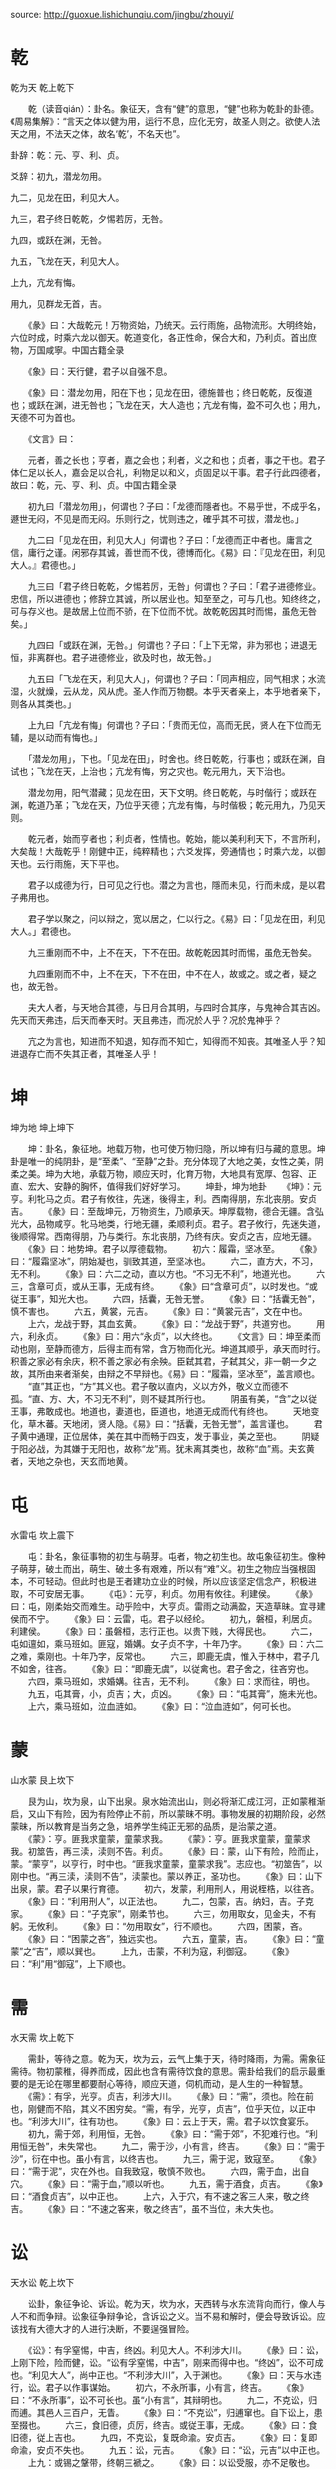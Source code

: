 source: http://guoxue.lishichunqiu.com/jingbu/zhouyi/

* 乾
乾为天 乾上乾下

　　乾（读音qián）：卦名。象征天，含有“健”的意思，“健”也称为乾卦的卦德。《周易集解》：“言天之体以健为用，运行不息，应化无穷，故圣人则之。欲使人法天之用，不法天之体，故名‘乾’，不名天也”。

卦辞：乾：元、亨、利、贞。

爻辞：初九，潜龙勿用。

九二，见龙在田，利见大人。

九三，君子终日乾乾，夕惕若厉，无咎。

九四，或跃在渊，无咎。

九五，飞龙在天，利见大人。

上九，亢龙有悔。

用九，见群龙无首，吉。

　　《彖》曰：大哉乾元！万物资始，乃统天。云行雨施，品物流形。大明终始，六位时成，时乘六龙以御天。乾道变化，各正性命，保合大和，乃利贞。首出庶物，万国咸寧。中国古籍全录

　　《象》曰：天行健，君子以自强不息。

　　《象》曰：潜龙勿用，阳在下也；见龙在田，德施普也；终日乾乾，反復道也；或跃在渊，进无咎也；飞龙在天，大人造也；亢龙有悔，盈不可久也；用九，天德不可为首也。

　　《文言》曰：

　　元者，善之长也；亨者，嘉之会也；利者，义之和也；贞者，事之干也。君子体仁足以长人，嘉会足以合礼，利物足以和义，贞固足以干事。君子行此四德者，故曰：乾，元、亨、利、贞。中国古籍全录

　　初九曰「潜龙勿用」，何谓也？子曰：「龙德而隱者也。不易乎世，不成乎名，遯世无闷，不见是而无闷。乐则行之，忧则违之，確乎其不可拔，潜龙也。」

　　九二曰「见龙在田，利见大人」何谓也？子曰：「龙德而正中者也。庸言之信，庸行之谨。闲邪存其诚，善世而不伐，德博而化。《易》曰：『见龙在田，利见大人。』君德也。」

　　九三曰「君子终日乾乾，夕惕若厉，无咎」何谓也？子曰：「君子进德修业。忠信，所以进德也；修辞立其诚，所以居业也。知至至之，可与几也。知终终之，可与存义也。是故居上位而不骄，在下位而不忧。故乾乾因其时而惕，虽危无咎矣。」

　　九四曰「或跃在渊，无咎。」何谓也？子曰：「上下无常，非为邪也；进退无恒，非离群也。君子进德修业，欲及时也，故无咎。」

　　九五曰「飞龙在天，利见大人」，何谓也？子曰：「同声相应，同气相求；水流湿，火就燥，云从龙，风从虎。圣人作而万物覩。本乎天者亲上，本乎地者亲下，则各从其类也。」

　　上九曰「亢龙有悔」何谓也？子曰：「贵而无位，高而无民，贤人在下位而无辅，是以动而有悔也。」

　　「潜龙勿用」，下也。「见龙在田」，时舍也。终日乾乾，行事也；或跃在渊，自试也；飞龙在天，上治也；亢龙有悔，穷之灾也。乾元用九，天下治也。

　　潜龙勿用，阳气潜藏；见龙在田，天下文明。终日乾乾，与时偕行；或跃在渊，乾道乃革；飞龙在天，乃位乎天德；亢龙有悔，与时偕极；乾元用九，乃见天则。

　　乾元者，始而亨者也；利贞者，性情也。乾始，能以美利利天下，不言所利，大矣哉！大哉乾乎！刚健中正，纯粹精也；六爻发挥，旁通情也；时乘六龙，以御天也。云行雨施，天下平也。

　　君子以成德为行，日可见之行也。潜之为言也，隱而未见，行而未成，是以君子弗用也。

　　君子学以聚之，问以辩之，宽以居之，仁以行之。《易》曰：「见龙在田，利见大人。」君德也。

　　九三重刚而不中，上不在天，下不在田。故乾乾因其时而惕，虽危无咎矣。

　　九四重刚而不中，上不在天，下不在田，中不在人，故或之。或之者，疑之也，故无咎。

　　夫大人者，与天地合其德，与日月合其明，与四时合其序，与鬼神合其吉凶。先天而天弗违，后天而奉天时。天且弗违，而况於人乎？况於鬼神乎？

 

　　亢之为言也，知进而不知退，知存而不知亡，知得而不知丧。其唯圣人乎？知进退存亡而不失其正者，其唯圣人乎！
* 坤
坤为地 坤上坤下

　　坤：卦名，象征地。地载万物，也可使万物归隐，所以坤有归与藏的意思。坤卦是唯一的纯阴卦，是“至柔”、“至静”之卦。充分体现了大地之美，女性之美，阴柔之美。坤为大地，承载万物，顺应天时，化育万物，大地具有宽厚、包容、正直、宏大、安静的胸怀，值得我们好好学习。
　　坤卦，坤为地卦
　　《坤》：元亨。利牝马之贞。君子有攸往，先迷，後得主，利。西南得朋，东北丧朋。安贞吉。
　　《彖》曰：至哉坤元，万物资生，乃顺承天。坤厚载物，德合无疆。含弘光大，品物咸亨。牝马地类，行地无疆，柔顺利贞。君子。君子攸行，先迷失道，後顺得常。西南得朋，乃与类行。东北丧朋，乃终有庆。安贞之吉，应地无疆。
　　《象》曰：地势坤。君子以厚德载物。
　　初六：履霜，坚冰至。
　　《象》曰：“履霜坚冰”，阴始凝也，驯致其道，至坚冰也。
　　六二，直方大，不习，无不利。
　　《象》曰：六二之动，直以方也。“不习无不利”，地道光也。
　　六三，含章可贞，或从王事，无成有终。
　　《象》曰“含章可贞”，以时发也。“或従王事”，知光大也。
　　六四，括囊，无咎无誉。
　　《象》曰：“括囊无咎”，慎不害也。
　　六五，黄裳，元吉。
　　《象》曰：“黄裳元吉”，文在中也。
　　上六，龙战于野，其血玄黄。
　　《象》曰：“龙战于野”，共道穷也。
　　用六，利永贞。
　　《象》曰：用六“永贞”，以大终也。
　　《文言》曰：坤至柔而动也刚，至静而德方，后得主而有常，含万物而化光。坤道其顺乎，承天而时行。积善之家必有余庆，积不善之家必有余殃。臣弑其君，子弑其父，非一朝一夕之故，其所由来者渐矣，由辩之不早辩也。《易》曰：“履霜，坚冰至”，盖言顺也。
　　“直”其正也，“方”其义也。君子敬以直内，义以方外，敬义立而德不孤。“直、方、大，不习无不利”，则不疑其所行也。
　　阴虽有美，“含”之以従王事，弗敢成也。地道也，妻道也，臣道也，地道无成而代有终也。
　　天地变化，草木蕃。天地闭，贤人隐。《易》曰：“括囊，无咎无誉”，盖言谨也。
　　君子黄中通理，正位居体，美在其中而畅于四支，发于事业，美之至也。
　　阴疑于阳必战，为其嫌于无阳也，故称“龙”焉。犹未离其类也，故称“血”焉。夫玄黄者，天地之杂也，天玄而地黄。
* 屯
水雷屯 坎上震下

　　屯：卦名，象征事物的初生与萌芽。屯者，物之初生也。故屯象征初生。像种子萌芽，破土而出，萌生、破土多有艰难，所以有“难”义。初生之物应当强根固本，不可轻动。但此时也是王者建功立业的时候，所以应该坚定信念产，积极进取，不可安居无事。
　　《屯》：元亨，利贞。勿用有攸往。利建侯。
　　《彖》曰：屯，刚柔始交而难生。动乎险中，大亨贞。雷雨之动满盈，天造草昧。宜寻建侯而不宁。
　　《象》曰：云雷，屯。君子以经纶。
　　初九，磐桓，利居贞。利建侯。
　　《象》曰：虽磐桓，志行正也。以贵下贱，大得民也。
　　六二，屯如邅如，乘马班如。匪寇，婚媾。女子贞不字，十年乃字。
　　《象》曰：六二之难，乘刚也。十年乃字，反常也。
　　六三，即鹿无虞，惟入于林中，君子几不如舍，往吝。
　　《象》曰：“即鹿无虞”，以従禽也。君子舍之，往吝穷也。
　　六四，乘马班如，求婚媾。往吉，无不利。
　　《象》曰：求而往，明也。
　　九五，屯其膏，小，贞吉；大，贞凶。
　　《象》曰：“屯其膏”，施未光也。
　　上六，乘马班如，泣血涟如。
　　《象》曰：“泣血涟如”，何可长也。
* 蒙
山水蒙 艮上坎下

　　艮为山，坎为泉，山下出泉。泉水始流出山，则必将渐汇成江河，正如蒙稚渐启，又山下有险，因为有险停止不前，所以蒙昧不明。事物发展的初期阶段，必然蒙昧，所以教育是当务之急，培养学生纯正无邪的品质，是治蒙之道。
　　《蒙》：亨。匪我求童蒙，童蒙求我。
　　《蒙》：亨。匪我求童蒙，童蒙求我。初筮告，再三渎，渎则不告。利贞。
　　《彖》曰：蒙，山下有险，险而止，蒙。“蒙亨”，以亨行，时中也。“匪我求童蒙，童蒙求我”。志应也。“初筮告”，以刚中也。“再三渎，渎则不告”，渎蒙也。蒙以养正，圣功也。
　　《象》曰：山下出泉，蒙。君子以果行育德。
　　初六，发蒙，利用刑人，用说桎梏，以往吝。
　　《象》曰：“利用刑人”，以正法也。
　　九二，包蒙，吉。纳妇，吉。子克家。
　　《象》曰：“子克家”，刚柔节也。
　　六三，勿用取女，见金夫，不有躬。无攸利。
　　《象》曰：“勿用取女”，行不顺也。
　　六四，困蒙，吝。
　　《象》曰：“困蒙之吝”，独远实也。
　　六五，童蒙，吉。
　　《象》曰：“童蒙”之“吉”，顺以巽也。
　　上九，击蒙，不利为寇，利御寇。
　　《象》曰：“利”用“御寇”，上下顺也。
* 需
水天需 坎上乾下

　　需卦，等待之意。乾为天，坎为云，云气上集于天，待时降雨，为需。需象征需待。物初蒙稚，得养而成，因此也含有需待饮食的意思。需卦给我们的启示最重要的是无论在哪里都要耐心等待，顺应天道，伺机而动，是人生的一种智慧。
　　《需》：有孚，光亨。贞吉，利涉大川。
　　《彖》曰：“需”，须也。险在前也，刚健而不陷，其义不困穷矣。“需，有孚，光亨，贞吉”，位乎天位，以正中也。“利涉大川”，往有功也。
　　《象》曰：云上于天，需。君子以饮食宴乐。
　　初九，需于郊，利用恒，无咎。
　　《象》曰：“需于郊”，不犯难行也。“利用恒无咎”，未失常也。
　　九二，需于沙，小有言，终吉。
　　《象》曰：“需于沙”，衍在中也。虽小有言，以终吉也。
　　九三，需于泥，致寇至。
　　《象》曰：“需于泥”，灾在外也。自我致寇，敬慎不败也。
　　六四，需于血，出自穴。
　　《象》曰：“需于血，”顺以听也。
　　九五，需于酒食，贞吉。
　　《象》曰：“酒食贞吉”，以中正也。
　　上六，入于穴，有不速之客三人来，敬之终吉。
　　《象》曰：“不速之客来，敬之终吉”，虽不当位，未大失也。
* 讼
天水讼 乾上坎下

　　讼卦，象征争论、诉讼。乾为天，坎为水，天西转与水东流背向而行，像人与人不和而争辩。讼象征争辩争论，含诉讼之义。当不易和解时，便会导致诉讼。应该找有大德大才的人进行决断，不要逞强冒险。

　　《讼》：有孚窒惕，中吉，终凶。利见大人。不利涉大川。
　　《彖》曰：讼，上刚下险，险而健，讼。“讼有孚窒惕，中吉”，刚来而得中也。“终凶”，讼不可成也。“利见大人”，尚中正也。“不利涉大川”，入于渊也。
　　《象》曰：天与水违行，讼。君子以作事谋始。
　　初六，不永所事，小有言，终吉。
　　《象》曰：“不永所事”，讼不可长也。虽“小有言”，其辩明也。
　　九二，不克讼，归而逋。其邑人三百户，无眚。
　　《象》曰：“不克讼”，归逋窜也。自下讼上，患至掇也。
　　六三，食旧德，贞厉，终吉。或従王事，无成。
　　《象》曰：食旧德，従上吉也。
　　九四，不克讼，复既命渝。安贞吉。
　　《象》曰：复即命渝，安贞不失也。
　　九五：讼，元吉。
　　《象》曰：“讼，元吉”以中正也。
　　上九：或锡之鞶带，终朝三褫之。
　　《象》曰：以讼受服，亦不足敬也。
* 师
地水师 坤上坎下

　　坤为地，坎为水，地中有水。地中众者，莫过于水。师为众，部属兵士众多的意思。持正的“仁义之师”，才可攻伐天下使百姓服从，用兵胜负在于择将选帅，持重老成的人统兵可获吉祥，这样才没有灾祸。
　　《师》：贞丈人吉，无咎。
　　《彖》曰：师，众也。贞，正也。能以众正，可以王矣。刚中而应，行险而顺，以此毒天下，而民従之，吉又何咎矣。
　　《象》曰：地中有水，师。君子以容民畜众。
　　初六，师出以律，否臧凶。
　　《象》曰：“师出以律，”失律凶也。
　　九二，在师中吉，无咎，王三锡命。
　　《象》曰：“在师中吉”，承天宠也。“王三锡命”，怀万邦也。
　　六三，师或舆尸，凶。
　　《象》曰：“师或舆尸”，大无功也。
　　六四，师左次，无咎。
　　《象》曰：“左次无咎”，未失常也。
　　六五，田有禽。利执言，无咎。长子帅师，弟子舆尸，贞凶。
　　《象》曰：“长子帅师”，以中行也。“弟子舆尸”，使不当也。
　　上六，大君有命，开国承家，小人勿用。
　　《象》曰：“大君有命”，以正功也。“小人勿用”，必乱邦也。
* 比
水地比 坎上坤下

　　比卦，亲比，亲密的辅佐。冲为地，坎为水，地上有水。水得地而蓄而流，地得水而柔而润，水与地亲密无间。比者，辅也，密也。故比象征亲密比辅。彼此能亲密比辅自然吉祥，但应比辅于守持正固而有德的长者，择善而从。
　　《比》：吉。原筮，元，永贞，无咎。不宁方来，后夫凶。
　　《彖》曰：比，吉也；比，辅也，下顺従也。“原筮，元永贞，无咎”，以刚中也。“不宁方来”，上下应也。“后夫凶”，其道穷也。
　　《象》曰：地上有水，比。先王以建万国，亲诸侯。
　　初六，有孚比之，无咎。有孚盈缶，终来有它，吉。
　　《象》曰：比之初六，有它吉也。
　　六二，比之自内，贞吉。
　　《象》曰：“比之自内”，不自失也。
　　六三，比之匪人。
　　《象》曰：比之匪人”，不亦伤乎？斋
　　六四，外比之，贞吉。
　　《象》曰：外比于贤，以従上也。
　　九五，显比，王用三驱，失前禽，邑人不诫，吉。
　　《象》曰：“显比”之吉，位正中也。舍逆取顺，失前禽也。邑人不诫，上使中也。
　　上六，比之无首，凶。
　　《象》曰：“比之无首”，无所终也。
* 小畜
风天小畜 巽上乾下

　　乾为天，巽为风，风飘行天上，微畜而未下行。畜有畜聚、畜养、畜止之义。小畜象征小有畜聚，所畜甚微之象。以小畜大，以下济上，有利于刚大者之行。但阴气从西方升起聚阳甚微，不足以成雨。
　　《小畜》：亨。密云不雨。自我西郊。
　　《彖》曰：“小畜”，柔得位而上下应之，曰小畜。健而巽，刚中而志行，乃亨。“密云不雨”，尚往也。“自我西郊”，施未行也。
　　《象》曰：风行天上，“小畜”。君子以懿文德。
　　初九，“复自道，何其咎？吉。
　　《象》曰：“复自道”，其义“吉”也。
　　九二，牵复，吉。
　　《象》曰：牵复在中，亦不自失也。
　　九三，舆说辐。夫妻反目。
　　《象》曰：“夫妻反目”，不能正室也。
　　六四，有孚，血去，惕出无咎。
　　《象》曰：“有孚惕出”，上合志也。
　　九五，有孚挛如，富以其邻。
　　《象》曰：“有孚挛如”，不独富也。
　　上九，既雨既处，尚德载。妇贞厉。月几望，君子征凶。
　　《象》曰：“既雨既处”，德积载也。“君子征凶”，有所疑也。
* 履
卦天泽履 乾上兑下

　　履卦，象征履行、实践。乾为天，兑为泽，天在上，泽在下，为土下之正理。又乾为刚健，兑为和悦，有和悦应合刚健之象。履象征慎行，循礼而行的意思。遇事循礼慎行，即使有危也无害，所以诸事顺利。
　　《履》：履虎尾，不咥人。亨。
　　《彖》曰：“履”，柔履刚也。说而应乎乾，是以“履虎尾，不咥人”。亨，刚中正，履帝位而不疚，光明也。
　　《象》曰：上天下泽，“履”。君子以辨上下，定民志。
　　初九，素履往，无咎。
　　《象》曰：“素履之往”，独行愿也。
　　九二，履道坦坦，幽人贞吉。
　　《象》曰：“幽人贞吉”，中不自乱也。
　　六三，眇能视，跛能履，履虎尾，咥人，凶。武人为于大君。
　　《象》曰：“眇能视”，不足以有明也。“跛能履”，不足以与行也。“咥人之凶”，位不当也。“武人为于大君”，志刚也。
　　九四，履虎尾，愬愬，终吉。
　　《象》曰：“愬愬终吉”。志行也。
　　九五，夬履，贞厉。
　　《象》曰：“夬履贞厉”，位正当也。
　　上九，视履考祥，其旋元吉。
　　《象》曰：元吉在上，大有庆也。
* 泰
地天泰 坤上乾下

　　泰卦，象征通泰、平安。乾为天，坤为地，天气下降，地气上升，天地阴阳交合，万物的生养之道畅通。泰为通，泰象征通泰。即安泰亨通。通泰之时，阴者哀而往，阳者盛而来，所以既吉祥又顺利。
　　《泰》：小往大来，吉，亨。
　　《彖》曰：“泰，小往大来。吉，亨。”则是天地交而万物通也，上下交而其志同也。内阳而外阴，内健而外顺，内君子而外小人，君子道长，小人道消也。
　　《象》曰：天地交，泰。后以财成天地之道，辅相天地之宜，以左右民。
　　初九，拔茅茹以其汇。征吉。
　　《象》曰：“拔茅征吉”，志在外也。
　　九二，包荒，用冯河，不遐遗。朋亡，得尚于中行。
　　《象》曰：“包荒，得尚于中行”，以光大也。
　　九三，无平不陂，无往不复。艰贞无咎。勿恤其孚，于食有福。
　　《象》曰：“无往不复”，天地际也。
　　六四，翩翩，不富以其邻，不戒以孚。
　　《象》曰：“翩翩，不富”，皆失实也。“不戒以孚”，中心愿也。
　　六五，帝乙归妹，以祉元吉。
　　《象》曰：“以祉元吉”，中以行愿也。
　　上六，城复于隍，勿用师，自邑告命。贞吝。
　　《象》曰：“城复于隍”，其命乱也。
* 否
天地否 乾上坤下

　　否卦，象征闭塞不通。坤下乾上，天气上升，地气下沉，天地阴阳二气互不交合，万物生养不得畅通，为否。否者，闭也。所以否象征否闭、闭塞。否闭之世，人道不通，天下无利。是小人得势，君子被排斥的形象。
　　《否》：否之匪人，不利君子贞，大往小来。
　　《彖》曰：“否之匪人，不利君子贞，大往小来。”则是天地不交而万物不通也，上下不交而天下无邦也；内阴而外阳，内柔而外刚，内小人而外君子，小人道长，君子道消也。
　　《象》曰：天地不交，“否”。君子以俭德辟难，不可荣以禄。
　　初六，拔茅茹以其汇。贞吉，亨。
　　《象》曰：“拔茅贞吉”，志在君也。
　　六二，包承，小人吉，大人否。亨。
　　《象》曰：“大人否亨”，不乱群也。
　　六三，包羞。
　　《象》曰：“包羞”，位不当也。
　　九四，有命，无咎，畴离祉。
　　《象》曰：“有命无咎”，志行也。
　　九五，休否，大人吉。其亡其亡，系于苞桑。
　　《象》曰：大人之吉，位正当也。
　　上九，倾否，先否后喜。
　　《象》曰：否终则倾，何可长也。
* 同人
天火同人 乾上离下

　　同人卦，象征大家同心同德之意。离为火，乾为天，火光上升，即天、火相互亲和，为同人。象征和同于人。天下为公，有和睦、和平之义。促成世界大同，必须有广阔无私、光明磊落的境界，方顺利畅通，而这也是君子的正道。
　　《同人》：同人于野，亨。利涉大川。利君子贞。
　　《彖》曰：“同人”，柔得位得中，而应乎乾，曰同人。同人曰：“同人于野，亨。利涉大川”，乾行也。文明以健，中正而应，君子正也。唯君子为能通天下之志。
　　《象》曰：天与火，同人。君子以类族辨物。
　　初九，同人于门，无咎。
　　《象》曰：“出门同人”，又谁咎也。
　　六二，同人于宗，吝。
　　《象》曰：“同人于宗”，吝道也。
　　九三，伏戎于莽，升其高陵，三岁不兴。
　　《象》曰：“伏戎于莽”，敌刚也。“三岁不兴”，安行也。
　　九四，乘其墉，弗克攻，吉主
　　《象》曰：“乘其墉”，义弗克也。其“吉”，则困而反则也。
　　九五，同人先号咷而后笑，大师克，相遇。
　　《象》曰：同人之先，以中直也。大师相遇，言相克也。
　　上九，同人于郊，无悔。
　　《象》曰：“同人于郊”，志未得也。
* 大有
火天大有 离上乾下

　　大有卦，象征大有收获。离为火，乾为天，火焰高悬天上。即太阳当空照耀，大地五谷丰登，大获所有。故大有有收获之义，象征大获所有。又卦中一阴居尊位，获五阳之应，故为“大有”。
　　《大有》：元亨。
　　《彖》曰：“大有”，柔得尊位大中，而上下应之，曰“大有”。其德刚健而文明，应乎天而时行，是以元亨。
　　《象》曰：火在天上，“大有”。君子以遏恶扬善，顺天休命。
　　初九，无交害匪咎。艰则无咎。
　　《象》曰：大有初九，无交害也。
　　九二，大车以载，有攸往，无咎。
　　《象》曰：“大车以载”，积中不败也。
　　九三，公用亨于天子，小人弗克。
　　《象》曰：公用亨于天子，小人害也。
　　九四，匪其彭，无咎。
　　《象》曰：“匪其彭，无咎。”明辨晰也。
　　六五，厥孚交如威如，吉。
　　《象》曰：“厥孚交如”，信以发志也。“威如之吉”，易而无备也。
　　上九，自天祐之，吉，无不利。
　　《象》曰：大有上吉，自天祐也。
* 谦
地山谦 坤上艮下

　　谦卦，象征谦虚、谦逊。艮象征山、止，坤象征地、顺，地中有山。山体高大，但在地下，高能下，下谦之象。卑下之中，蕴其崇高，屈躬下物，先人后己，所以谦象征谦虚。如此谦虚地待物、待事，所以诸事顺利。但是只有君子才能始终保持谦虚的美德。
　　《谦》：亨。君子有终。
　　《彖》曰：谦，亨。天道下济而光明，地道卑而上行。天道亏盈而益谦，地道变盈而流谦，鬼神害盈而福谦，人道恶盈而好谦。谦，尊而光，卑而不可逾，君子之终也。
　　《象》曰：地中有山，谦。君子以裒多益寡，称物平施。
　　初六，谦谦君子，用涉大川，吉。
　　《象》曰：“谦谦君子”，卑以自牧也。
　　六二，鸣谦，贞吉。
　　《象》曰：“鸣谦贞吉”，中心得也。
　　九三，劳谦君子，有终，吉。
　　《象》曰：“劳谦君子”，万民服也。
　　六四，无不利，捴谦。
　　《象》曰：“无不利，捴谦”，不违则也。
　　六五，不富以其邻，利用侵伐，无不利。
　　《象》曰：“利用侵伐”，征不服也。
　　上六，鸣谦，利用行师征邑国。
　　《象》曰：“鸣谦”，志未得也。“可用行师”，征邑国也。
* 豫
雷地豫 震上坤下

　　豫卦，象征和乐、喜悦。震为雷，坤为地，雷生于地，预示春天来临，大地震动。春意盎然，喜悦愉快。故像象征愉快、欢乐、喜悦。春天来临，大地振奋，充满喜悦、欢乐。此时利于建侯立业，兴兵作战。
　　《豫》：利建侯行师。
　　《彖》曰：豫，刚应而志行，顺以动，豫。豫顺以动，故天地如之，而况建侯行师乎？天地以顺动，故日月不过，而四时不忒。圣人以顺动，则刑罚清而民服，豫之时义大矣哉！古
　　《象》曰：雷出地奋，豫。先王以作乐崇德，殷荐之上帝，以配祖考。
　　初六，鸣豫，凶。
　　《象》曰：“初六鸣豫”，志穷凶也。
　　六二，介于石，不终日，贞吉。
　　《象》曰：“不终日贞吉”，以中正也。
　　六三，盱豫，悔，迟有悔。
　　《象》曰：“盱豫不悔”，位不当也。
　　九四，由豫，大有得，勿疑。朋盍簪。
　　《象》曰：“由豫大有得”，志大行也。
　　六五，贞疾，恒不死。
　　《象》曰：“六五贞疾”，乘刚也。“恒不死”，中未亡也。
　　上六，冥豫，成有渝。无咎。
　　《象》曰：“冥豫”在上，何可长也？
* 随
泽雷随 兑上震下

　　随卦，随顺、跟随之意。震为动，兑为悦，内动之以德，外悦之以言，天下人因喜欢他的言行而随从之。随象征随从，随和之义。又震为雷，兑为泽，雷震于泽中，泽随震而动，为随之象。能虚心随和他人，他人也会来随和自己，这样相互随和通顺畅达，自然没有什么灾祸。
　　《随》：元亨，利贞，无咎。
　　《彖》曰：随，刚来而下柔，动而说，随。大亨贞无咎，而天下随时，随时之义大矣哉！古
　　《象》曰：泽中有雷，随。君子以向晦入宴息。
　　初九，官有渝，贞吉，出门交有功。
　　《象》曰：“官有渝”，従正吉也。“出门交有功”，不失也。
　　六二，系小子，失丈夫。
　　《象》曰：“系小子”，弗兼与也。
　　六三，系丈夫，失小子，随有求，得。利居贞。
　　《象》曰：“系丈夫”，志舍下也。
　　九四，随有获，贞凶。有孚在道，以明，何咎？古
　　《象》曰：“随有获”，其义凶也。“有孚在道”，明功也。
　　九五，孚于嘉，吉。
　　《象》曰：“孚于嘉吉”，位正中也。
　　上六，拘系之，乃従维之，王用亨于西山。
* 卦
山风蛊 艮上巽下

　　艮为山，巽为风，山下有风，风遇山而回，则万物散乱，为有事之象。蛊者，事也，惑也。物既惑乱，当为治理。故蛊象征惩弊治乱，革新之义。但革新时，应先考虑革新前的状况，再推断革新后将出现的事态，来制定措施。这样才能根治蛊乱，畅通顺利。
　　《蛊》：元亨。利涉大川，先甲三日，后甲三日。
　　《彖》曰：蛊，刚上而柔下，巽而止，蛊。蛊，元亨而天下治也。“利涉大川”，往有事也。“先甲三日，后甲三日”，终则有始，天行也。
　　《象》曰：山下有风，蛊。君子以振民育德。
　　初六，干父之蛊，有子，考无咎。厉，终吉。
　　《象》曰：“干父之蛊”，意承考也。
　　九二，干母之蛊，不可贞。
　　《象》曰：“干母之蛊”，得中道也。
　　九三，干父之蛊，小有悔，无大咎。
　　《象》曰：“干父之蛊”，终无咎也。
　　六四，裕父之蛊，往见吝。
　　《象》曰：“裕父之蛊”，往未得也。
　　六五，干父之蛊，用誉。
　　《象》曰：“干父用誉”，承以德也。
* 临
地泽临 坤上兑下

　　临卦，象征君临、壮大、来临、临视。兑为泽，坤为地，泽上有地，泽卑地高，高监下，为临。临象征监视、监察。含有由上视下，以尊临卑之义，也有统治的意思。以德临人、临事、临天下，必然亨通顺利，但阴阳消长，监临盛极，就有转向衰落的危险。
　　《临》：元亨，利贞。至于八月有凶。
　　《彖》曰：临，刚浸而长，说而顺，刚中而应。大亨以正，天之道也。“至于八月有凶”，消不久也。
　　《象》曰：泽上有地，临。君子以教思无穷，容保民无疆。
　　初九，咸临，贞吉。
　　《象》曰：“咸临贞吉”，志行正也。
　　九二，咸临，吉，无不利。
　　《象》曰：“咸临吉无不利”，未顺命也。
　　六三，甘临，无攸利；既忧之，无咎。
　　《象》曰：“甘临”，位不当也。“既忧之”。咎不长也。
　　六四，至临，无咎。
　　《象》曰：“至临无咎”，位当也。
　　六五，知临，大君之宜，吉。
　　《象》曰：“大君之宜”，行中之谓也。
　　上六，敦临，吉，无咎。
* 卦
风地观卦巽上坤下

　　观卦，象征观看、观仰之意。坤为地，巽为风，风行地上，万物广受感化，为观。观象征观仰，含有展示的意思。以伟大的德行，被万民瞻仰，使天下人顺从美好的教化。而下者看到盛德，在不知不觉中信服。观仰重形象更重心诚。
　　《观》：盥而不荐。有孚颙若。
　　《彖》曰：大观在上，顺而巽，中正以观天下，观。“盥而不荐，有孚颙若”，下观而化也。观天之神道，而四时不忒，圣人以神道设教，而天下服矣。
　　《象》曰：风行地上，观。先王以省方观民设教。
　　初六，童观，小人无咎，君子吝。
　　《象》曰：“初六童观”，“小人”道也。
　　六二，窥观，利女贞。
　　《象》曰：“窥观女贞”，亦可丑也。
　　六三，观我生，进退。
　　《象》曰：“观我生进退”，未失道也。
　　六四，观国之光，利用宾于王。
　　《象》曰：“观国之光”，尚宾也。
　　九五，观我生，君子无咎。
　　《象》曰：“观我生”，观民也。
　　上九，观其生，君子无咎。
　　《象》曰：“观其生”，志未平也。
* 噬嗑
火雷噬嗑

　　噬嗑卦，象征有合着嘴嚼东西的形象，引申为弄狱的意思。震为雷，离为电，雷动而威，电动而明。用刑之道，威明相兼。雷电咬合而为噬磕。噬，啮也。磕，合也。象征啮合，含有刑罚的意思。这一卦的升形似口腔，口中有物，正可啮合。事物在相间相隔之时，利于施用刑罚，除去间隔之物，若能咬合嚼碎，则亨通顺利。
　　《噬嗑》：亨。利用狱。
　　《彖》曰：颐中有物曰噬嗑。噬嗑而亨，刚柔分，动而明，雷电合而章。柔得中而上行，虽不当位，利用狱也。
　　《象》曰：雷电，噬嗑。先王以明罚敕法。
　　初九，屦校灭趾，无咎。
　　《象》曰：“屦校灭趾”，不行也。
　　六二，噬肤灭鼻，无咎。
　　《象》曰：“噬肤灭鼻”，乘刚也。
　　六三，噬腊肉遇毒，小吝，无咎。
　　《象》曰：“遇毒”，位不当也。
　　九四，“噬干胏，得金矢。利艰贞，吉。
　　《象》曰：“利艰贞吉”，未光也。
　　六五，噬干肉得黄金。贞厉，无咎。
　　《象》曰：“贞厉无咎”，得当也。
* 贲
山火贲 艮上离下

　　贲卦，有修饰、装饰的意思。离为火，艮为山，山下有火。山下燃烧着火焰，山形焕彩，为贲。贲为贝壳的光泽，引申为饰。故贲象征文饰。事物加一些必要的文饰，可以亨通，特别是柔小的东西加以文饰，才更显其美。
　　《贲》：亨。小利有攸往。
　　《彖》曰：贲亨，柔来而文刚，故亨。分，刚上而文柔，故小利有攸往。刚柔交错，天文也。文明以止，人文也。观乎天文，以察时变；观乎人文，以化成天下。
　　《象》曰：山下有火，贲。君子以明庶政，无敢折狱。
　　初九，贲其趾，舍车而徒。
　　《象》曰：“舍车而徒”，义弗乘也。
　　六二，贲其须。
　　《象》曰：“贲其须”，与上兴也。
　　九三，贲如，濡如，永贞吉。
　　《象》曰：“永贞之吉”，终莫之陵也。
　　六四，贲如皤如，白马翰如。匪寇，婚媾。
　　《象》曰：六四，当位疑也。“匪寇婚媾”，终无尤也。
　　六五，贲于丘园，束帛戋戋，吝，终吉。
　　《象》曰：“六五之吉”，有喜也。
　　上九，白贲，无咎。
　　《象》曰：“白贲无咎”，上得志也。
* 剥
山地剥 艮上坤下

　　剥卦，象征剥落、侵蚀。坤为地，艮为山，山石风化，崩塌于地，为剥。剥为剥落，有侵蚀的含义。又本卦五阴一阳，即小人极盛，万物零落，所以称为剥。阴盛阳衰，小人壮而君子病。内顺而外止，此时应顺从隐忍，不宜采取任何行动。
　　《剥》：不利有攸往。
　　《彖》曰：剥，剥也。柔变刚也。“不利有攸往”，小人长也。顺而止之，观象也。君子尚消息盈虚，天行也。
　　《象》曰：山附于地，剥。上以厚下安宅。
　　初六：剥床以足，蔑贞凶。
　　《象》曰：“剥床以足”，以灭下也。
　　六二：剥床以辨，蔑贞凶。
　　《象》曰：“剥床以辨”，未有与也。
　　六三：剥之，无咎。
　　《象》曰：“剥之无咎”，失上下也。
　　六四：剥床以肤，凶。
　　《象》曰：“剥床以肤”，切近灾也。
　　六五：贯鱼以宫人宠，无不利。
　　《象》曰：“以宫人宠”，终无尤也。
　　上九：硕果不食，君子得舆，小人剥庐。
　　《象》曰：“君子得舆”，民所载也。“小人剥庐”，终不可用也。
* 复
地雷复 坤上震下

　　震为雷，性动，坤为地，性顺。震雷在地中微动，阳动土复而能顺行。复为归本，故复象征回复、复归。又上卦剥，诸阴剥阳，而本升一阳来下，阳气复反，故称复。此时阳刚开始伸长，有利于积极行为。
　　《复》：亨。出入无疾。朋来无咎。反复其道，七日来复，利有攸往。
　　《彖》曰：“复，亨”。刚反，动而以顺行。是以“出入无疾，朋来无咎”。“反复其道，七日来复”，天行也。“利有攸往”，刚长也。复，其见天地之心乎。
　　《象》曰：雷在地中，复。先王以至日闭关，商旅不行，后不省方。
　　初九，不远复，无祗悔，元吉。
　　《象》曰：“不远之复”，以修身也。
　　六二，休复，吉。
　　《象》曰：“休复之吉”，以下仁也。
　　六三，频复，厉，无咎。
　　《象》曰：“频复之厉”，义无咎也。
　　六四，中行独复。
　　《象》曰：“中行独复”，以従道也。
　　六五，敦复，无悔。
　　《象》曰：“敦复无悔”，中以自考也。
　　上六，迷复，凶，有灾眚。用行师，终有大败，以其国君凶，至于十年不克征。
　　《象》曰：“迷复之凶”，反君道也。
* 无妄
天雷无妄 乾上震下

　　无妄，不虚妄，不妄为的意思。乾为天，震为雷，天下雷行，万物不敢妄为，为无妄。无妄象征不妄为，合乎客观规律，不违事实。什么事情均不妄为时，亨通顺利，否则就会发生祸患，不利于发展。
　　《无妄》：元亨，利贞。其匪正有眚，不利有攸往。
　　《彖》曰：无妄，刚自外来而为主于内，动而健，刚中而应。大亨以正，天之命也。“其匪正有眚，不利有攸往”，无妄之往何之矣？天命不祐，行矣哉！知
　　《象》曰：天下雷行，物与无妄。先王以茂对时育万物。
　　初九，无妄往，吉。
　　《象》曰：“无妄之往”，得志也。
　　六二，不耕获，不菑畬，则利用攸往。
　　《象》曰：“不耕获”，未富也。
　　六三，无妄之灾，或系之牛，行人之得，邑人之灾。
　　《象》曰：行人得牛，邑人灾也。
　　九四，可贞。无咎。
　　《象》曰：“可贞无咎”，固有之也。
　　九五，无妄之疾，勿药有喜。
　　《象》曰：“无妄之药”，不可试也。
　　上九，无妄行，有眚，无攸利。
　　《象》曰：“无妄之行”，穷之灾也。
* 大畜
山天大畜 艮上乾下

　　乾为天，艮为山，天包含在山中，为大畜。畜有畜聚、畜止、畜养等义。大畜象征大为畜聚，有大量积蓄之义。这一卦，不坐食在家中，外出谋生定会吉利。宜于克服艰险。
　　《大畜》：利贞。不家食吉。利涉大川。
　　《彖》曰：大畜，刚健笃实，辉光日新。其德刚上而尚贤，能止健，大正也。“不家食吉”，养贤也。“利涉大川”，应乎天也。
　　《象》曰：天在山中，大畜。君子以多识前贤往行，以畜其德。
　　初九，有厉，利已。
　　《象》曰：“有厉利已”，不犯灾也。
　　九二，舆说輹。
　　《象》曰：“舆说輹”，中无尤也。
　　九三，良马逐，利艰贞，曰闲舆卫，利有攸往。
　　《象》曰：“利有攸往”，上合志也。
　　六四，童牛之牿，元吉。
　　《象》曰：“六四元吉”，有喜也。
　　六五，豮豕之牙，吉。
　　《象》曰：“六五之吉”，有庆也。
　　上九，何天之衢，亨。
　　《象》曰：“何天之衢”，道大行也。
* 颐
山雷颐 艮上震下

　　震为雷，艮为山，山下有雷。山止于上，雷动于下，下动上止，如口嚼食物，供给营养，为颐。颐为养，故颐象征颐养。观察事物的颐养现象，当以正道自力更生来养活自己。
　　《颐》：贞吉。观颐，自求口实。
　　《彖》曰：颐，贞吉，养正则吉也。观颐，观其所养也。自求口实，观其自养也。天地养万物，圣人养贤以及万民，颐之时大矣哉！知
　　《象》曰：山下有雷，颐。君子以慎言语，节饮食。
　　初九，舍尔灵龟，观我朵颐，凶。
　　《象》曰：“观我朵颐”，亦不足贵也。
　　六二，颠颐拂经于丘颐，征凶。
　　《象》曰：“六二征凶”，行失类也。
　　六三，拂颐，贞凶，十年勿用，无攸利。
　　《象》曰：“十年勿用”，道大悖也。
　　六四，颠颐，吉。虎视眈眈，其欲逐逐，无咎。
　　《象》曰：“颠颐之吉”，上施光也。
　　六五，拂经，居贞吉，不可涉大川。
　　《象》曰：“居贞之吉”，顺以従上也。
　　上九，由颐，厉，吉。利涉大川。
　　《象》曰：“由颐厉吉”，大有庆也。
* 大卦
泽风大过 兑上巽下

　　大过卦，象征大的过度。巽为木，兑为泽，泽本润木，但泽在树上，为大水淹没了树木，则过甚。过者，越也。大过象征大为过甚，含有过失的意思。大过内巽外兑，中庸、顺从、使人喜悦，能够得到协助，有可行之道，故前进亨通。
　　《大过》：栋挠，利有攸往，亨。大过卦，泽风大过卦，原文
　　《大过》：栋挠，利有攸往，亨。
　　《彖》曰：“大过”，大者过也。“栋挠”，本末弱也。刚过而中，巽而说，行。利有攸往，乃亨。“大过”之时大矣哉！知
　　《象》曰：泽灭木，大过。君子以独立不惧，遯世无闷。
　　初六，藉用白茅，无咎。
　　《象》曰：“藉用白茅”，柔在下也。
　　九二，枯杨生稊，老夫得其女妻，无不利。
　　《象》曰：“老夫女妻，”，过以相与也。
　　九三，栋桡，凶。
　　《象》曰：“栋桡”之“凶”，不可以有辅也。
　　九四，栋隆，吉。有它，吝。
　　《象》曰：“栋隆之吉”，不桡乎下也。
　　九五，枯杨生华，老妇得其士夫，无咎无誉。
　　《象》曰：“枯杨生华”，何可久也。“无妇士夫”，亦可丑也。
　　上六，过涉灭顶，凶。无咎。
　　《象》曰：“过涉之凶”，不可咎也。
* 坎
坎为水 坎上坎下

　　坎为水，特性陷，坎下坎上，水上加水，陷而再陷，坎象征险难。越是在艰险中越是向前的行为是崇高的，而退缩则没有出路。坎卦预示在凶险的环境中，要保持住水之德、中正之德，要反复地去求福、去演习，这样才能脱离险境。
　　《习坎》：有孚维心，亨。行有尚。
　　《彖》曰：“习坎”，重险也。水流而不盈。行险而不失其信。维心亨，乃以刚中也。“行有尚”，往有功也。天险，不可升也。地险，山川丘陵也。王公设险以守其国。险之时用大矣哉！古
　　《象》曰：水洊至，习坎。君子以常德行，习教事。
　　初六，习坎，入于坎，窞，凶。
　　《象》曰：“习坎入坎”，失道，凶也。
　　九二，坎有险，求小得。
　　《象》曰：“求小得”，未出中也。
　　六三，来之坎，坎险且枕，入于坎，窞，勿用。
　　《象》曰：“来之坎坎”，终无功也。
　　六四，樽酒簋贰用缶，纳约自牖，终无咎。
　　《象》曰：“樽酒簋贰”，刚柔际也。
　　九五，坎不盈，祗既平，无咎。
　　《象》曰：“坎不盈”，中未大也。
　　上六，系用徽纆，窴于丛棘，三岁不得，凶。
　　《象》曰：上六失道，凶三岁也。
* 离
离为火 离上离下

　　离为日，日为光，离上离下，光明接连升起悬附空中，即日附丽于天。离，为丽。象征附丽，有附着、结合的意义。但附看的对象必须正当，具备柔顺的德行，才能获吉。离卦要求我们年少时要心地纯正，行中道，守礼仪；人到中年以后，要保持快乐的心，不忧伤，在身处逆境、坎坷艰险的时候，要增强信心，能容忍，胸襟宽广；
　　《离》：利贞。亨。畜牝牛吉。
　　《彖》曰：离，丽也。日月丽乎天，百谷草木丽乎土。重明以丽乎正，乃化成天下。柔丽乎中正，故，是以“畜牝牛吉”也。
　　《象》曰：明两作，离。大人以继明照于四方。
　　初九，履错然，敬之无咎。
　　《象》曰：“履错之敬”，以辟咎也。
　　六二，黄离，元吉。
　　《象》曰：“黄离元吉”，得中道也。
　　九三，日昃之离，不鼓缶而歌，则大耋之嗟，凶。
　　《象》曰：“日昃之离”，何可久也？知
　　九四，突如，其来如，焚如，死如，弃如。
　　《象》曰：“突如其来如”，无所容也。
　　六五，出涕沱若，戚嗟若，吉。
　　《象》曰：六五之吉，离王公也。
　　上九，王用出征，有嘉折首，获匪其丑，无咎。
　　《象》曰：“王用出征”，以正邦也。
* 咸
泽山咸 兑上艮下

　　艮为山，兑为泽，山上有泽。泽性下流，以山感泽，为咸。咸为无心之感，象征无心的感应，这是异性间自然、必然的现象。男女共相感应成夫妻可获吉祥。
　　咸：亨。利贞。取女吉。
　　《彖》曰：咸，感也。柔上而刚下，二气感应以相与。止而说，男下女，是以“亨利贞，取女吉”也。天地感而万物化生，圣人感人心而天下和平。观其所感，而天地万物之情可见矣。
　　《象》曰：山上有泽，咸。君子以虚受人。
　　初六，咸其拇。
　　《象》曰“咸其拇”，志在外也。
　　六二，咸其腓，凶。居吉。
　　《象》曰虽“凶居吉”，顺不害也。
　　九三，咸其股，执其随，往吝。
　　《象》曰：“咸其股”，亦不处也。志在随人，所执下也。
　　九四，贞吉。悔亡。憧憧往来，朋従尔思。
　　《象》曰：“贞吉悔亡”，未感害也。“憧憧往来”，未光大也。
　　九五，咸其脢，无悔。
　　《象》曰：“咸其脢”，志末也。
　　上六，咸其辅颊舌。
　　《象》曰：“咸其辅颊舌”，滕口说也。
* 恒
雷风恒 震上巽下

　　恒卦，象征恒久。巽为风，震为雷，雷震则风发，二者相依相助恒常不变，为恒。恒象征恒久。又震刚在上，巽柔在下，说明尊卑序次是恒常不变之事。有恒必然有成，所以亨通，不会有灾难。但必须以坚持纯贞为前提，才会有利。
　　恒：亨。无咎。利贞。利有攸往。
　　《彖》曰：恒，久也。刚上而柔下。雷风相与，巽而动，刚柔皆应，恒。“恒亨无咎利贞”，久于其道也。天地之道恒久而不已也。“利有攸往”，终则有始也。日月得天而能久照，四时变化而能久成。圣人久于其道而天下化成。观其所恒，而天地万物之情可见矣。
　　《象》曰：雷风，恒。君子以立不易方。
　　初六，浚恒，贞凶，无攸利。
　　《《象》曰：“浚恒”之“凶”，始求深也。
　　九二，悔亡。
　　《象》曰：九二“悔亡”，能久中也。
　　九三，不恒其德，或承之羞，贞吝。
　　《象》曰：“不恒其德”，无所容也。
　　九四，田无禽。
　　《象》曰：久非其位，安得禽也。
　　六五，恒其德，贞，妇人吉，夫子凶。
　　《象》曰：妇人贞吉，従一而终也。夫子制义，従妇凶也。
　　上六，振恒，凶。
　　《象》曰：振恒在上，大无功也。
* 遁
天山遁 乾上艮下

　　遁卦，象征隐退、躲避。艮为山，乾为天，天下有山。天若君子，山比小人，小人渐长，君子退避，若天远避山。故为遁。又作“通”，故遁象征退避。退避之时，阴渐长而阳渐衰，君子退而顺利亨通，柔小者宜持正，不宜妄动以害阳刚获吉。
　　《遁》：亨。小利贞。
　　《彖》曰：“遁亨”，遁而亨也。刚当位而应，与时行也。“小利贞”，浸而长也。遁之时义大矣哉！斋
　　《象》曰：天下有山，遁。君子以远小人，不恶而严。
　　初六，遁尾，厉，勿用有攸往。
　　《象》曰：“遁尾”之“厉”，不往何灾也？古
　　六二，执之用黄牛之革，莫之胜说。
　　《象》曰：“执用黄牛”，固志也。
　　九三，系遁，有疾厉，畜臣妾吉。
　　《象》曰：“系遁”之“厉”，有疾惫也。“畜臣妾吉”，不可大事也。
　　九四，好遁，君子吉，小人否。
　　《象》曰：“君子好遁，小人否”也。
　　九五，嘉遁，贞吉。
　　《象》曰：“嘉遁贞吉”，以正志也。
　　上九，肥遁，无不利。
　　《象》曰：“肥遁无不利”，无所疑也。
* 大壮
雷天大壮 震上乾下

　　大壮：象征状大、强盛。乾为天，震为雷，震雷响彻天上，为大壮。壮，强盛。大壮象征大为强盛。又乾刚震动，阳气从下上升，阳气大动，为壮。君子壮大，当然亨通，然而，声势隆盛壮大，就必须严守纯正;否则，就有陷于横基的可能。所以说，坚守纯正，才会有利。
　　《大壮》：利贞。
　　《彖》曰：大壮，大者壮也。刚以动，故壮。“大壮利贞”，大者正也。正大，而天地之情可见矣。
　　《象》曰：雷在天上，大壮。君子以非礼弗履。
　　初九，壮于趾，征凶，有孚。
　　《象》曰：“壮于趾”，其孚穷也。
　　九二，贞吉。
　　《象》曰：九二“贞吉”，以中也。
　　九三，小人用壮，君子用罔，贞厉。羝羊触藩，羸其角。
　　《象》曰：“小人用壮”，君子以罔也。
　　九四，贞吉，悔亡。藩决不羸，壮于大舆之輹。
　　《象》曰：“藩决不羸”，尚往也。
　　六五，丧羊于易，无悔。
　　《象》曰：“丧羊于易”，位不当也。
　　上六，羝羊触藩，不能退，不能遂，无攸利，艰则吉。
　　《象》曰：“不能退，不能遂”，不详也。“艰则吉”，咎不长也。
* 晋
火地晋 离上坤下

　　晋卦，象征前进、晋升。坤为地，离为日，为光，日之出地上。即光明出现在地面，万物柔顺依附的样子。就像臣下依附天子，得到晋升。晋，为进，含进长、前进的意思，故晋象征进长，主吉祥。
　　《晋》：康侯用锡马蕃庶，昼日三接。
　　《彖》曰：晋，进也，明出地上。顺而丽乎大明，柔进而上行，是以“康侯用锡马蕃庶，昼日三接”也。
　　《象》曰：明出地上，《晋》。君子以自昭明德。
　　初六，晋如摧如，贞吉。罔孚，裕无咎。
　　《象》曰：“晋如摧如”，独行正也。“裕无咎”。未受命也。
　　六二，晋如，愁如，贞吉。受兹介福于，其王母。
　　《象》曰：“受兹介福”，以中正也。
　　六三，众允，悔亡。
　　《象》曰：“众允”之志，上行也。
　　九四，晋如鼫鼠，贞厉。
　　《象》曰：“鼫鼠贞厉”，位不当也。
　　六五，悔亡，失得，勿恤。往吉，无不利。
　　《象》曰：“失得勿恤”，往有庆也。
　　上九，晋其角，维用伐邑，厉吉，无咎，贞吝。
　　《象》曰：“维用伐邑”，道未光也。
* 明夷
地火明夷 坤上离下

　　明夷卦，象征受伤、倒霉。离为日，为明；坤为地。日落地下，光明没入地中，为明夷。夷者，伤也。明夷象征光明损伤。暗主在上，明臣在下，不敢显其明智，引申为天下昏暗。在光明受队之时，贤者以明德被创伤，面对的局势非常艰难，惟有守持正固，刻苦忍而寸，韬光养晦以自保。
　　《明夷》：利艰贞。
　　《彖》曰：明入地中，“明夷”。内文明而外柔顺，以蒙大难，文王以之。“利艰贞”，晦其明也，内难而能正其志，箕子以之。
　　《象》曰：明入地中，“明夷”。君子以莅众用晦而明。
　　初九，明夷，于飞垂其翼。君子于行，三日不食。有攸往，主人有言。
　　《象》曰：“君子于行”，义不食也。
　　六二，明夷夷于左股，用拯马壮，吉。
　　《象》曰：六二之吉，顺以则也。
　　九三，明夷于南狩，得其大首，不可疾贞。
　　《象》曰：“南狩”之志，乃得大也。
　　六四，入于左腹，获明夷之心，于出门庭。
　　《象》曰：“入于左腹”，获心意也。
　　六五，箕子之明夷，利贞。
　　《象》曰：箕子之贞，明不可息也。
　　上六，不明，晦，初登于天，后入于地。
　　《象》曰：“初登于天”，照四国也。“后入天地”，失则也。
* 家人
风火家人 巽上离下

　　离为火，巽为风。内火外风，风自火出，似家事自内影响至外，谓之家人。故家人象征一家人。含家庭之义。又六二阴柔居内卦中正，似女子主家内事，九五阳刚居外卦中正，似男子主家外事，谓“家人”。家道之事，女子为主要因素，因此，女子应以正持家。
　　《家人》：利女贞。
　　《彖》曰：家人，女正位乎内，男正位乎外。男女正，天地之大义也。家人有严君焉，父母之谓也。父父，子子，兄兄，弟弟，夫夫，妇妇，而家道正。正家而天下定矣。
　　《象》曰：风自火出，家人。君子以言有物而行有恒。
　　初九，闲有家，悔亡。
　　《象》曰：“闲有家”，志未变也。
　　六二，无攸遂，在中馈，贞吉。
　　《象》曰：六二之吉，顺以巽也。
　　九三，家人嗃々，悔厉吉；妇子嘻嘻，终吝。
　　《象》曰：“家人嗃々”，未失也。“妇子嘻嘻”，失家节也。
　　九四，富家，大吉。
　　《象》曰：“富家大吉”，顺在位也。
　　九五，王假有家，勿恤，吉。
　　《象》曰：“王假有家”，交相爱也。
　　上九，有孚威如，终吉。
　　《象》曰：威如之吉，反身之谓也。
* 睽
火泽 睽离上兑下

　　睽卦，象征乖异、离异。兑为泽，离为火，火焰向上烧，泽水向下浸，两性相背，为睽。睽者，乖，两目相背，不和谐。故睽象征睽异、离散。以万物的事理来说，形态虽然违背，但却有看不到的同一性存在，所以应以柔顺的方法。细心寻求可合之处，才能转离为合，变摩擦为和谐。
　　《明夷》：利艰贞。睽卦，火泽睽卦，原文
　　《睽》：小事吉。
　　《彖》曰：睽，火动而上，泽动而下。二女同居，其志不同行。说而丽乎明，柔进而上行，得中而应乎刚，是以小事吉。天地睽而其事同也。男女睽而其志通也。万物睽而其事类也，睽之时用大矣哉！知
　　《象》曰：上火下泽，睽。君子以同而异。
　　初九，悔亡。丧马勿逐自复。见恶人无咎。
　　《象》曰：“见恶人”，以辟咎也。
　　九二，遇主于巷，无咎。
　　《象》曰：“遇主于巷”，未失道也。
　　六三，见舆曳，其牛掣，其人天且劓，无初有终。
　　《象》曰：“见舆曳”，位不当也。“无初有终”，遇刚也。
　　九四，睽孤遇元夫，交孚，厉，无咎。
　　《象》曰：“交孚无咎”，志行也。
　　六五，悔亡。厥宗噬肤，往何咎？斋
　　《象》曰：“厥宗噬肤”，往有庆也。
　　上九，睽孤见豕负涂，载鬼一车，先张之弧，后说之弧，匪寇，婚媾。往遇雨则吉。
　　《象》曰：“遇雨之吉”，群疑亡也。
* 蹇
水山蹇卦 坎上艮下

　　蹇卦，象征跛足、行走困难、不顺利。艮为山，坎为水，山上有水。山路本就艰险，水积山上，行路更难，为蹇。蹇为跋，行走不便，引申为难。故蹇象征行走艰难，是困难的意思，在困难的时刻，需要伟大人物的协助，而且必须坚持正道，才能得救。
　　《蹇》：利西南，不利东北。利见大人。贞吉。
　　《彖》曰：蹇，难也，险在前也。见险而能止，知矣哉！蹇，利西南”，往得中也。“不利东北”，其道穷也。“利见大人”，往有功也。当位”贞吉”，以正邦也。蹇之时用大矣哉！斋
　　《象》曰：山上有水，蹇。君子以反身修德。
　　初六，往蹇来誉。
　　《象》曰：“往蹇来誉”，宜待也。
　　六二，王臣蹇蹇，匪躬之故。
　　《象》曰：“王臣蹇蹇”，终无尤也。
　　九三，往蹇来反。
　　《象》曰：“往蹇来反”，内喜之也。
　　六四，往蹇来连。
　　《象》曰：“往蹇来连”，当位实也。
　　九五，大蹇朋来。
　　《象》曰：“大蹇朋来”，以中节也。
　　上六，往蹇来硕，吉，利见大人。
　　《象》曰：“往蹇来硕”，志在内也。“利见大人”，以従贵也。
* 解
雷水解 震上坎下

　　解卦，象征解脱、解除险难。坎为雨，震为雷，雷雨兴起，万物当春，纷纷舒发生机，为解。解为缓。故解象征舒缓，舒缓解散。舒解险难，应当用柔，使群情共获舒缓，与民休息，不再烦琐百姓，才有利。不使纷扰延续下去，才获吉。
　　《解》：利西南。无所往，其来复吉。有攸往，夙吉。
　　《彖》曰：解，险以动，动而免乎险，解。“解，利西南”，往得众也。“其来复吉”，乃得中也。“有攸往夙吉。”，往有功也。天地解而雷雨作，雷雨作而百果草木皆甲坼。解之时大矣哉！主
　　《象》曰：雷雨作，解。君子以赦过宥罪。
　　初六，无咎。
　　《象》曰：刚柔之际，义无咎也。
　　九二，田获三狐，得黄矢，贞吉。
　　《象》曰：九二贞吉，得中道也。
　　六三，负且乘，致寇至，贞吝。
　　《象》曰：“负且乘”，亦可丑也。自我致戎，又谁咎也？斋
　　九四，解而拇，朋至斯孚。
　　《象》曰：“解而拇”，未当位也。
　　六五，君子维有解，吉，有孚于小人。
　　《象》曰：君子有解，小人退也。
　　上六，公用射隼于高墉之上，获之，无不利。
　　《象》曰：“公用射隼”，以解悖也。
* 损
山泽损 艮上兑下

　　兑为泽，艮为山，泽在山下。泽卑山高，以泽之自损以增山高，所以损象征减损。减损之时，只要心存诚信，就会获得吉祥而没有什么灾难；只要守持正固，就利于有所前往。损之道只要心诚，微薄之物也可以奉献出来，但须合时。
《损》：有孚，元吉，无咎。可贞，利有攸往。曷之用？二簋可用享。
《彖》曰：损，损下益上，其道上行。损而有孚，元吉，无咎，可贞，利有攸往，曷之用？二簋可用享。二簋应有时。损刚益柔有时，损益盈虚，与时偕行。
《象》曰：山下有泽，损。君子以惩忿窒欲。
初九，已事遄往，无咎。酌损之。
《象》曰：“已事遄往”，尚合志也。
九二，利贞。征凶，弗损，益之。
《象》曰：“九二利贞”，中以为志也。
六三，三人行则损一人，一人行则得其友。
《象》曰：“一人行”，“三”则疑也。
六四，损其疾，使遄有喜，无咎。
《象》曰：“损其疾”，亦可喜也。
六五，或益之十朋之龟，弗克违，元吉。
《象》曰：六五元吉，自上祐也。
上九，弗损，益之，无咎，贞吉，利有攸往，得臣无家。
《象》曰：“弗损，益之”，大得志也。
* 益
风雷益 巽上震下

　　益卦，象征增多、补益。震为雷，巽为风，风烈则雷迅，雷激则风怒。即风雷相益。益者，增长。故益象征增益。为损上益下。象征统治者减损财富，使人民增益。既行损上益下之道，利于有所前往，排难涉险。
　　《益》：利有攸往。利涉大川。
　　《彖》曰：“益”，损上益下，民说无疆。自上下下，其道大光。“利有攸往”，中正有庆。“利涉大川”，木道乃行。益动而巽，日进无疆。天施地生，其益无方。凡益之道，与时偕行。
　　《象》曰：风雷，益。君子以见善则迁，有过则改。
　　初九，利用为大作，元吉，无咎。
　　《象》曰：“元吉无咎”，下不厚事也。
　　六二，或益之十朋之龟，弗克违。永贞吉。王用享于帝，吉。
　　《象》曰：“或益之”，自外来也。
　　六三，益之用凶事，无咎。有孚。中行告公用圭。
　　《象》曰：“益用凶事”，固有之也。
　　六四，中行告公，従，利用为依迁国。
　　《象》曰：“告公従”，以益志也。
　　九五，有孚惠心，勿问，元吉。有孚，惠我德。
　　《象》曰：“有孚惠心”，勿问之矣。“惠我德”，大得志也。
　　上九，莫益之，或击之，立心勿恒，凶。
　　《象》曰：“莫益之”，偏辞也。“或击之”，自外来也。
* 夬
泽天夬 兑上乾下

　　夬卦，象征决裂、决断。乾为天，兑为泽，天上水气腾腾，欲降成雨，为夬，夬为决断、果决。有清除邪恶的意思。君子制裁小人时，应光明正大，公开公布小人的罪过，并告诫人们引以为戒。施“仁政”，建章立法，不乱用武施慕。这样才会有利。
　　《夬》：扬于王庭，孚号。有厉，告自邑。不利即戎，利有攸往。
　　《彖》曰：“夬”，决也，刚决柔也。健而说，决而和。“扬于王庭”，柔乘五刚也。“孚号有厉”，其危乃光也。“告自邑，不利即戎”，所尚乃穷也。“利有攸往”，刚长乃终也。
　　《象》曰：泽上于天，夬。君子以施禄及下，居德则忌。
　　初九，壮于前趾，往不胜，为咎。
　　《象》曰：不胜而往，咎也。
　　九二，惕号，莫夜有戎，勿恤。
　　《象》曰：“有戎勿恤”，得中道也。
　　九三，壮于頄，有凶。君子夬夬独行，遇雨若濡，有愠无咎。
　　《象》曰：“君子夬夬”，终无咎也。
　　九四，臀无肤，其行次且。牵羊悔亡，闻言不信。
　　《象》曰：“其行次且”，位不当也。“闻言不信”，聪不明也。
　　九五，苋陆夬夬中行，无咎。
　　《象》曰：“中行无咎”，中未光也。
　　上六，无号，终有凶。
　　《象》曰：“无号之凶”，终不可长也。
* 姤
天风姤 乾上巽下

　　巽为风，乾为天，风行天下，无物不遇，为姤，同逅，即邂逅，意外相遇。本卦一阴丈周旋在五阳爻之间，疑此女不守贞节，而且身体强壮，相遇不可娶其为妻。但也不一定都恶劣，刚遇到中正的柔，刚柔相济，才能使其抱负大行于天下。
　　《姤》：女壮，勿用取女。姤卦，天风姤卦，原文
　　《姤》：女壮，勿用取女。
　　《彖》曰：姤，遇也，柔遇刚也。勿用取女”，不可与长也。天地相遇，品物咸章也。刚遇中正，天下大行也。姤之时义大矣哉！
　　《象》曰：天下有风，姤。后以施命诰四方。
　　初六，系于金柅，贞吉。有攸往，见凶，羸豕孚蹢躅。
　　《象》曰：“系于金柅”，柔道牵也。
　　九二，包有鱼，无咎，不利宾。
　　《象》曰：“包有鱼”，义不及宾也。
　　九三，臀无肤，其行次且，厉，无大咎。
　　《象》曰：“其行次且”，行未牵也。
　　九四，包无鱼，起凶。
　　《象》曰：“无鱼之凶”，远民也。
　　九五，以杞包瓜，含章，有陨自天。
　　《象》曰：九五含章，中正也。有陨自天，志不舍命也。
　　上九，姤其角，吝，无咎。
　　《象》曰：“姤其角”，上穷吝也。
* 萃
泽地萃 兑上坤下

　　萃卦，象征聚集、相聚。坤为地，性顺，兑为泽，性悦。泽居地上，即水在地上聚集成泽，滋润万物，为革。故萃象征会聚。天下会聚，顺利亨通。德高望重者主持会聚必遵循正道，用大的栖牲祭祀祖先会吉祥，聚集使物资丰富，民心一致，可积极前进，从事大的事业。
　　《萃》：亨，王假有庙。利见大人。亨，利贞，用大牲吉。利有攸往。
　　《彖》曰：“萃”，聚也。顺以说，刚中而应，故聚也。“王假有庙”，致孝享也。“利见大人亨”，聚以正也。“用大牲吉，利有攸往”，顺天命也。观其所聚，而天地万物之情可见矣。
　　《象》曰：泽上于地，萃。君子以除戎器，戒不虞。
　　初六，有孚不终，乃乱乃萃，若号，一握为笑，勿恤，往无咎。
　　《象》曰：“乃乱乃萃”，其志乱也。
　　六二，引吉，无咎，孚乃利用禴。
　　《象》曰：“引吉无咎”，中未变也。
　　六三，萃如嗟如，无攸利，往无咎，小吝。
　　《象》曰：“往无咎”，上巽也。
　　九四，大吉无咎。
　　《象》曰：“大吉无咎”，位不当也。
　　九五，萃有位，无咎。匪孚，元永贞，悔亡。
　　《象》曰：“萃有位”，志未光也。
　　上六，赍咨涕洟，无咎。
　　《象》曰：“赍咨涕洟”，未安上也。
* 升
地风升卦 坤上巽下

　　升卦，象征上升、发展。巽为木，坤为地。地中生出树木，为升。升象征上升。事物上升，亨通吉利。但卦中阳丈不当尊位，有所忧虑，故须德高望重者才能长保刚中美德。朝着光明前进，必获吉祥。
　　《升》：元亨。用见大人，勿恤。南征吉。
　　《彖》曰：柔以时升，巽而顺，刚中而应，是以大亨，“用见大人勿恤”，有庆也。“南征吉”，志行也。
　　《象》曰：地中生木，升。君子以顺德，积小以高大。
　　初六，允升，大吉。
　　《象》曰：“允升大吉”，上合志也。
　　九二，孚乃利用禴，无咎。
　　《象》曰：九二之孚，有喜也。
　　九三，升虚邑。
　　《象》曰：“升虚邑”，无所疑也。
　　六四，王用亨于岐山，吉，无咎。
　　《象》曰：“王用亨于岐山”，顺事也。
　　六五，贞吉，升阶。
　　《象》曰：“贞吉升阶”，大得志也。
　　上六，冥升，利于不息之贞。
　　《象》曰：冥升在上，消不富也。
* 困
泽水困卦 兑上坎下

　　困卦，象征穷困、受困。坎为水，兑为泽，水在泽下，泽中无水，干泽，为困。困象征困穷。君子处困之时，能努力自济必顺矛」亨通。只有持正之德高望重者才能获吉而无灾难。此时所言必难取信于人，当多修己德，少说为佳。
　　《困》亨。贞大人吉，无咎。有言不信困卦，泽水困卦，原文
　　《困》：亨。贞大人吉，无咎。有言不信。
　　《彖》曰：“困”，刚掩也。险以说，因而不失其所，亨，其唯君子乎。“贞大人吉”，以刚中也。“有言不信”，尚口乃穷也。
　　《象》曰：泽无水，困。君子以致命遂志。
　　初六，臀困于株木，入于幽谷，三岁不觌。
　　《象》曰：“入于幽谷”，幽不明也。
　　九二，困于酒食，朱绂方来。利用享祀。征凶，无咎。
　　《象》曰：“困于酒食”，中有庆也。
　　六三，困于石，据于蒺藜，入于其宫，不见其妻，凶。
　　《象》曰：“据于蒺藜”，乘刚也。“入于其宫，不见其妻”，不祥也。
　　九四，来徐徐，困于金车，吝，有终。
　　《象》曰：“来徐徐”，志在下也。虽不当位，有与也。
　　九五，劓刖，困于赤绂，乃徐有说，利用祭祀。
　　《象》曰：“劓刖”，志未得也。“乃徐有说”，以中直也。“利用祭祀”，受福也。
　　上六，困于葛藟，于臲<臬兀>，曰动悔有悔，征吉。
　　《象》曰：“困于葛藟”，未当也。“动悔有悔”，吉行也。

* 井
水风井 坎上巽下

　　井卦，象征水井。巽为木，坎为水，木上有水。即以木捅汲水。故井象征水井。村落可以变迁，但井不会变动，人们来来往往汲水，井水依然洁净不变。当汲水的瓦罐，快到达水面时，吊绳没有伸开，而翻度破裂，所以凶险。用人事比喻为修德惠人者应善始善终，不可功败垂成。
　　《井》：改邑不改井，无丧无得。往来井井。汔至，亦未繘井，羸其瓶，凶。
　　《彖》曰：巽乎水而上水，井。井养而不穷也。“改邑不改井，”乃以刚中也。“汔至，亦未繘井”，未有功也。“羸其瓶”，是以凶也。
　　《象》曰：木上有水，井。君子以劳民劝相。
　　初六，井泥不食。旧井无禽。
　　《象》曰：“井泥不食”，下也。“占井无禽”，时舍也。
　　九二，井谷射鲋，瓮敝漏。
　　《象》曰：“井谷射鲋”，无与也。
　　九三，井渫不食，为我心恻。可用汲，王明并受其福。
　　《象》曰：“井渫不食”，行恻也。求“王明”，受福也。
　　六四，井甃，无咎。
　　《象》曰：“井甃无咎”，修井也。
　　九五，井洌，寒泉食。
　　《象》曰：“寒泉之食”，中正也。
　　上六，井收勿幕，有孚元吉。
　　《象》曰：“元吉”在“上”，大成也。
* 卦
泽火革 兑上离下

　　革卦，象征改革，变革。离为火，兑为泽，泽中有火。火性燥，泽性湿，二物不相得，会有变动，所以泽中有火，为革。革，是改的意思，象征变革。在面临必须变革的时刻，应果断采取行动。只要变革的动机纯正，群众就会拥护，变革就会成功。后悔也可以消除。
　　《革》：已日乃孚。元亨。利贞，悔亡。
　　《彖》曰：革，水火相息，二女同居，其志不相得曰革。“已日乃孚”，革而信之。文明以说，大亨以正。革而当，其悔乃亡。天地革而四时成，汤武革命，顺乎天而应乎人。革之时大矣哉！古
　　《象》曰：泽中有火，革。君子以治历明时。
　　初九，巩用黄牛之革。
　　《象》曰：“巩用黄牛”，不可以有为也。
　　六二，巳日乃革之，征吉，无咎。
　　《象》曰：“巳日革之”，行有嘉也。
　　九三，征凶。贞厉。革言三就，有孚。
　　《象》曰：“革言三就”，又何之矣。
　　九四，悔亡。有孚改命，吉。
　　《象》曰：“改命之吉”，信志也。
　　九五，大人虎变，未占有孚。
　　《象》曰：“大人虎变”，其文炳也。
　　上六，君子豹变，小人革面，征凶，居贞吉。
　　《象》曰：“君子豹变”，其文蔚也。“小人革面”，顺以从君也。

* 鼎
火风鼎 卦离上巽下

　　巽为木，离为火，木上有火，即木上燃烧着火焰，呈烹饪的状态，为鼎。鼎者，烹饪的器皿。故鼎象征鼎器。鼎器既可烹物，又是权力法制的象征。君子持鼎意味着执行权力，贤士会被君王赏识，所以此时必大吉而后亨通顺利。
　　《鼎》：元吉，亨。
　　《彖》曰：鼎，象也。以木巽火，亨饪也。圣人亨以享上帝，而大亨以养圣贤。巽而耳目聪明，柔进而上行，得中而应乎刚，是以元亨。
　　《象》曰：木上有火，鼎。君子以正位凝命。
　　初六，鼎颠趾，利出否。得妾以其子，无咎。
　　《象》曰：“鼎颠趾”，未悖也。“利出否”，以従贵也。
　　九二，鼎有实，我仇有疾，不我能即，吉。
　　《象》曰：“鼎有实”，慎所之也。“我仇有疾”，终无尤也。
　　九三，鼎耳革，其行塞，雉膏不食，方雨，亏悔，终吉。
　　《象》曰：“鼎耳革”，失其义也。
　　九四，鼎折足，覆公餗，其形渥，凶。
　　《象》曰：“覆公餗”，信如何也。
　　六五，鼎黄耳金铉，利贞。
　　《象》曰：“鼎黄耳”，中以为实也。
　　上九，鼎玉铉，大吉，无不利。
　　《象》曰：玉铉在上，刚柔节也。
* 震
震为雷卦 震上震下

　　震卦，象征雷声、震动。震为雷，上下均为震，叠连轰响着巨雷，谓震。震象征雷声震动。雷声震动，使万物皆惧而知道戒备，因此顺利亨通而致福。这样遇到大事从容镇定，就可以出头主持祭祀，担当保家卫国的重任了。
　　《震》：亨。震来虩虩，笑言哑哑，震惊百里，不丧匕鬯。
　　《彖》曰：震，亨。“震来虩虩”，恐致福也。“笑言哑哑”，后有则也。“震惊百里”，惊远而惧迩也。“不丧匕鬯”，出可以守宗庙社稷，以为祭主也。
　　《象》曰：洊雷，震。君子以恐惧修省。
　　初九，震来虩虩，后笑言哑哑，吉。
　　《象》曰：“震来虩虩”，恐致福也。“笑言哑哑”，后有则也。
　　六二，震来厉，亿丧贝，跻于九陵，勿逐，七日得。
　　《象》曰：“震来厉”，乘刚也。
　　六三，震苏苏，震行无眚。
　　《象》曰：“震苏苏”，位不当也。
　　九四，震遂泥。
　　《象》曰：“震遂泥”，未光也。
　　六五，震往来，厉，意无丧，有事。
　　《象》曰：“震往来厉”，危行也。其事在中，大无丧也。
　　上六，震索索，视矍矍，征凶。震不于其躬，于其邻，无咎。婚媾有言。
　　《象》曰：“震索索”，中未得也。虽凶无咎，畏邻戒也。

* 卦
艮为山 艮上艮下

　　艮为山，特性止，一山已能镇止，两山重叠，止义更大。故民象征抑止。艮卦所说的止，是在应当止的时候止，应当行的时候行，动静不失时机，前途必然光明。抑止人的邓欲，应内心宁静。止得其所，才无过失。
　　艮卦，艮为山卦，原文
　　《艮》：艮其背，不获其身，行其庭，不见其人，无咎。
　　《彖》曰：艮，止也。时止则止，时行则行，动静不失其时，其道光明。“艮其止”，止其所也。上下敌应，不相与也。是以“不获其身，行其庭，不见其人，无咎”也。
　　《象》曰：兼山，艮。君子以思不出其位。
　　初六，艮其趾，无咎。利永贞。
　　《象》曰：“艮其趾”，未失正也。
　　六二，艮其腓，不拯其随，其心不快。
　　《象》曰：“不拯其随”，未退听也。
　　九三，艮其限，列其夤，厉，熏心。
　　《象》曰：“艮其限”，危熏心也。
　　六四，艮其身，无咎。
　　《象》曰：“艮其身”，止诸躬也。
　　六五，艮其辅，言有序，悔亡。
　　《象》曰：“艮其辅”，以中正也。
　　上九，敦艮，吉。
　　《象》曰：“敦艮之吉”，以厚终也。
*渐卦 风山渐，巽上艮下

　　渐卦，象征渐进。艮为山，巽为木，山上之木为高大之木，高大之木慢慢成长，徐而不速，为渐，渐者，徐缓慢进。故渐象征渐进。渐渐地在前进，如同女子出长家，循礼渐行可获吉祥。并且渐进需遵循正道，才会有利。
　　《渐》：女归吉，利贞。
　　《彖》曰：渐之进也，女归吉也。进得位，往有功也。进以正，可以正邦也。其位刚得中也。止而巽，动不穷也。
　　《象》曰：山上有木，渐。君子以居贤德善俗。
　　初六，鸿渐于干。小子厉，有言，无咎。
　　《象》曰：“小子之厉”，义无咎也。
　　六二，鸿渐于磐，饮食衎衎，吉。
　　《象》曰：“饮食衎衎”，不素饱也。
　　九三，鸿渐于陆。夫征不复，妇孕不育，凶。利御寇。
　　《象》曰：“夫征不复”，离群丑也。“妇孕不育”，失其道也。“利用御寇”，顺相保也。
　　六四，鸿渐于木，或得其桷，无咎。
　　《象》曰：“或得其桷”，顺以巽也。
　　九五，鸿渐于陵，妇三岁不孕，终莫之胜，吉。
　　《象》曰：“终莫之胜吉”，得所愿也。
　　上九，鸿渐于陆，其羽可用为仪，吉。
　　《象》曰：“其羽可用为仪，吉”，不可乱也。
* 渐
风山渐，巽上艮下

　　渐卦，象征渐进。艮为山，巽为木，山上之木为高大之木，高大之木慢慢成长，徐而不速，为渐，渐者，徐缓慢进。故渐象征渐进。渐渐地在前进，如同女子出长家，循礼渐行可获吉祥。并且渐进需遵循正道，才会有利。
　　《渐》：女归吉，利贞。
　　《彖》曰：渐之进也，女归吉也。进得位，往有功也。进以正，可以正邦也。其位刚得中也。止而巽，动不穷也。
　　《象》曰：山上有木，渐。君子以居贤德善俗。
　　初六，鸿渐于干。小子厉，有言，无咎。
　　《象》曰：“小子之厉”，义无咎也。
　　六二，鸿渐于磐，饮食衎衎，吉。
　　《象》曰：“饮食衎衎”，不素饱也。
　　九三，鸿渐于陆。夫征不复，妇孕不育，凶。利御寇。
　　《象》曰：“夫征不复”，离群丑也。“妇孕不育”，失其道也。“利用御寇”，顺相保也。
　　六四，鸿渐于木，或得其桷，无咎。
　　《象》曰：“或得其桷”，顺以巽也。
　　九五，鸿渐于陵，妇三岁不孕，终莫之胜，吉。
　　《象》曰：“终莫之胜吉”，得所愿也。
　　上九，鸿渐于陆，其羽可用为仪，吉。
　　《象》曰：“其羽可用为仪，吉”，不可乱也。

* 妹卦
雷泽归妹 震上兑下

　　归妹卦，象征出嫁、婚嫁。兑为泽、为阴，性悦，震为雷、为阳，性动。雷震于上，泽随而动，为女从男之象，为归妹。归妹象征少女出嫁。婚嫁是天地间最正当的事，但是必须遵循正道，才会吉祥。但少女与长男不相配，行为不当的婚嫁，会有凶险，没有什么利益。
　　《归妹》：征凶，无攸利。
　　《彖》曰：归妹，天地之大义也。天地不交而万物不兴。归妹，人之终始也。说以动，所归妹也。“征凶”，位不当也。“无攸利”，柔乘刚也。
　　《象》曰：泽上有雷，归妹。君子以永终知敝。
　　初九，归妹以娣。跛能履，征吉。
　　《象》曰：“归妹以娣”，以恒也。“跛能履吉”，相承也。
　　九二，眇能视，利幽人之贞。
　　《象》曰：“利幽人之贞”，未变常也。
　　六三，归妹以须，反归以娣。
　　《象》曰：“归妹以须”，未当也。
　　九四，归妹愆期，迟归有时。
　　象曰：“愆期”之志，有待而行也。
　　六五，帝乙归妹，其君之袂不如其娣之袂良。月几望，吉。
　　《象》曰：“帝乙归妹，不如其娣之袂良”也。其位在中，以贵行也。
　　上六，女承筐无实，士刲羊无血，无攸利。
　　《象》曰：上六无实，承虚筐也。

* 丰
雷火丰卦 震上离下

　　丰卦，象征丰盛，硕大。离为电、火，震为雷。雷电俱至，威明备足，为丰。丰含有丰大、丰硕、丰盛、丰满之义。象征丰盈硕大。丰盛之时，自然亨通。但致丰之道，必须有德者才能获得。故有德君王能使天下丰盛，并让盛德之光普照天下。
　　《丰》：亨，王假之。勿忧，宜日中。
　　《彖》曰：丰，大也。明以动，故丰。“王假之”，尚大也。“勿忧宜日中”，宜照天下也。日中则昃，月盈则食，天地盈虚，与时消息，而况于人乎，况于鬼神乎？知
　　《象》曰：雷电皆至，丰。君子以折狱致刑。
　　初九，遇其配主，虽旬无咎，往有尚。
　　《象》曰：“虽旬无咎”，过旬灾也。
　　六二，丰其蔀，日中见斗。往得疑疾，有孚发若，吉。
　　《象》曰：“有孚发若”，信以发志也。
　　九三，丰其沛，日中见沫，折其右肱，无咎。
　　《象》曰：“丰其沛”，不可大事也。“折其右肱”，终不可用也。
　　九四，丰其蔀，日中见斗，遇其夷主，吉。
　　《象》曰：“丰其蔀”，位不当也。“日中见斗”，幽不明也。“遇其夷主”，吉行也。
　　六五，来章有庆誉，吉。
　　《象》曰：六五之吉，有庆也。
　　上六，丰其屋，蔀其家，窥其户，阒其无人，三岁不觌，凶。
　　《象》曰：“丰其屋”，天际翔也。“窥其户，阒其无人”，自藏也。
* 旅
火山旅卦 离上艮下

　　艮为山，离为火，火在山上燃烧，势非长久，为旅。旅者，失其本居，而寄他方，所以旅象征旅行。在外旅行，只会小有亨通。能遵循正道，才会吉祥。
《旅》：小亨。旅贞吉。
《彖》曰：“旅小亨”，柔得中乎外，而顺乎刚，止而丽乎明，是以“小亨旅贞吉”也。旅之时义大矣哉！古
《象》曰：山上有火，旅。君子以明慎用刑而不留狱。
初六，旅琐琐，斯其所取灾。
《象》曰：“旅琐琐”，志穷灾也。
六二，旅即次，怀其资，得童仆，贞。
《象》曰：“得童仆贞”，终无尤也。
九三，旅焚其次，丧其童仆，贞厉。
《象》曰：“旅焚其次”，亦以伤矣。以旅与下，其义丧也。
九四，旅于处，得其资斧，我心不快。
《象》曰：“旅于处”，未得位也。“得其资斧”，心未快也。
六五，射雉，一矢亡，终以誉命。
《象》曰：“终以誉命”，上逮也。
上九，鸟焚其巢，旅人先笑后号咷。丧牛于易，凶。
《象》曰：以旅在上，其义焚也。“丧牛于易”，终莫之闻也。

* 巽
巽为风卦 巽上巽下

　　巽卦，象征随顺、进入。巽为风，性入。风之入物，无所不至，无所不顺。凡物沿“顺”则能“入”。故巽为顺。巽象征顺从。行事谦顺，可致顺利亨通，但巽卦是阴卦，只能小有亨通。阴顺从阳，合乎自然的道理，前进有利，但顺从也办须选择对象，不可盲从，顺从伟大的人物有利。
　　《巽》：小亨。利有攸往。利见大人。
　　《彖》曰：重巽以申命。刚巽乎中正而志行。柔皆顺乎刚，是以“小亨，利有攸往，利见大人”。
　　《象》曰：随风，巽。君子以申命行事。
　　初六，进退，利武人之贞。
　　《象》曰：“进退”，志疑也。“利武人之贞”，志治也。
　　九二，巽在床下，用史巫纷若，吉，无咎。
　　《象》曰：“纷若之吉”，得中也。
　　九三，频巽，吝。
　　《象》曰：“频巽之吝”，志穷也。
　　六四，悔亡，田获三品。
　　《象》曰：“田获三品”，有功也。
　　九五，贞吉，悔亡，无不利，无初有终。先庚三日，后庚三日，吉。
　　《象》曰：九五之吉，位正中也。
　　上九，巽在床下，丧其资斧，贞凶。
　　《象》曰：“巽在床下”，上穷也。“丧其资斧”，正乎凶也。
* 兑
兑为泽卦 兑上兑下

　　兑为泽，兑性悦，上下皆悦，为兑。故兑象征欣悦。刚正不失外悦，柔悦不失内刚，内外刚柔兼济，不谄媚，不暴戾，亨通畅达。但须动机纯正，使人喜欢才会有利。
　　《兑》：亨。利贞。
　　《彖》曰：兑，说也。刚中而柔外，说以利贞，是以顺乎天而应乎人。说以先民，民忘其劳。说以犯难，民忘其死。说之大，民劝矣哉！古
　　《象》曰：丽泽，兑。君子以朋友讲习。
　　初九，和兑，吉。
　　《象》曰：“和兑之吉”，行未疑也。
　　九二，孚兑，吉，悔亡。
　　《象》曰：“孚兑之吉”，信志也。
　　六三，来兑，凶。
　　《象》曰：“来兑之凶”，位不当也。
　　九四，商兑未宁，介疾有喜。
　　《象》曰：“九四之喜”，有庆也。
　　九五，孚于剥，有厉。
　　《象》曰：“孚于剥”，位正当也。
　　上六，引兑。
　　《象》曰：上六“引兑”，未光也。

* 涣
风水涣卦 巽上坎下

　　坎为水，巽为风。风行水上，水波离散，为涣。涣象征涣散。有涣发离散的意思。处“涣”之时，形散而神聚。散聚相依，必然亨通顺利。此时，君王应以至诚到宗庙祈祷，获得神的保佑，聚合人力来排险济难。
　　《涣》：亨。王假有庙。利涉大川，利贞。
　　《彖》曰：“涣，亨”，刚来而不穷，柔得位乎外而上同。“王假有庙”，王乃在中也。“利涉大川”，乘木有功也。
　　《象》曰：风行水上，涣。先王以享于帝，立庙。
　　初六，用拯马壮，吉。
　　《象》曰：初六之吉顺也。
　　九二，涣奔其机，悔亡。
　　《象》曰：“涣奔其机”，得愿也。
　　六三，涣其躬，无悔。
　　《象》曰：“涣其躬”，志在外也。
　　六四，涣其群，元吉。涣有丘，匪夷所思。
　　《象》曰：“涣其群元吉”，光大也。
　　九五，涣汗其大号，涣王居，无咎。
　　《象》曰：“王居无咎”，正位也。
　　上九，涣其血，去逖出，无咎。
　　《象》曰：“涣其血”，远害也。
* 节
水泽节卦 坎上兑下

　　节卦，象征节制、节俭。兑为泽，坎为水。泽之容水，会有限量，过度就会溢出，应加以节制。节有止之义，象征节制。节制是美德，能自觉有所节制，处中守正必然亨通。但过分节制，会使自己吃苦，故要适中。
　　《节》：亨。苦节，不可贞。
　　《彖》曰：“节亨”。刚柔分而刚得中。“苦节不可贞”，其道穷也。说以行险，当位以节，中正以通。天地节而四时成。节以制度，不伤财，不害民。
　　《象》曰：泽上有水，节。君子以制数度，议德行。
　　初九，不出户庭，无咎。
　　《象》曰：“不出户庭”，知通塞也。
　　九二，不出门庭，凶。
　　《象》曰：“不出门庭凶”，失时极也。
　　六三，不节若，则嗟若，无咎。
　　《象》曰：“不节之嗟”，又谁咎也。
　　六四，安节。亨。
　　《象》曰：“安节之亨”，承上道也。
　　九五，甘节，吉，往有尚。
　　《象》曰：“甘节之吉”，居位中也。
　　上六，苦节，贞凶，悔亡。
　　《象》曰：“苦节贞凶”，其道穷也。

* 中孚
风泽中孚 巽上兑下

　　中孚卦，象征诚信、诚实。兑为泽，巽为风。风行泽上，无所不至，上下交孚，有诚信之德，为中孚。所以中孚象征诚信。诚信能感化万物，即使用简单的豚和鱼作为祭品，仍然会被神嘉纳赐福，所以吉祥。利于冒险排难，利于持正。

《中孚》：豚鱼，吉。利涉大川，利贞。中孚卦，风泽中孚卦，原文
　　《中孚》：豚鱼，吉。利涉大川，利贞。
　　《彖》曰：“中孚”，柔在内而刚得中，说而巽，孚乃化邦也。“豚鱼吉”，信及豚鱼也。“利涉大川”，乘木舟虚也。中孚以利贞，乃应乎天也。
　　《象》曰：泽上有风，中孚。君子以议狱缓死。
初九，虞吉，有它不燕。
　　《象》曰：初九“虞吉”，志未变也。
九二，鸣鹤在阴，其子和之。我有好爵，吾与尔靡之。
　　《象》曰：“其子和之”，中心愿也。
六三，得敌，或鼓或罢，或泣或歌。
　　《象》曰：“或鼓或罢”，位不当也。
六四，月几望，马匹亡，无咎。
　　《象》曰：“马匹亡”，绝类上也。
九五，有孚挛如，无咎。
　　《象》曰：“有孚挛如”，位正当也。
上九，翰音登于天，贞凶。
　　《象》曰：“翰音登于天”，何可长也？
* 小过
雷山小过 震上艮下

　　小过卦，象征小的过度、小的超越。艮为山，震为雷，山顶上响着震雷，其声过常，谓之小过。小过象征小有过越。有小的过失、过度等义。小过升本身有亨通的含义，但必须守持正道，且只适用于日常小事，而不适用于天下大事，所以小有过度时，莫好高鹜远，应当务实，才会大吉大利。

小过》：亨。利贞。可小事，不可大事。飞鸟遗之音，不宜上，宜下，大吉。
　　《彖》曰：小过，小者过而亨也。过以利贞，与时行也。柔得中，是以小事吉也。刚失位而不中，是以不可大事也。有飞鸟之象焉，“飞鸟遗之音，不宜上，宜下，大吉”，上逆而下顺也。
　　《象》曰：山上有雷，小过。君子以行过乎恭，丧过乎哀，用过乎俭。
初六，飞鸟以凶。
　　《象》曰：“飞鸟以凶”，不可如何也。
六二，过其祖，遇其妣。不及其君，遇其臣。无咎。
　　《象》曰：“不及其君”，臣不可过也。
九三，弗过防之，従或戕之，凶。
　　《象》曰：“従或戕之”，凶如何也？斋
九四，无咎。弗过遇之，往厉必戒，勿用永贞。
　　《象》曰：“弗过遇之”，位不当也。“往厉必戒”，终不可长也。
六五，密云不雨，自我西郊。公弋取彼在穴。
　　《象》曰：“密云不雨”，已上也。
上六，弗遇过之，飞鸟离之，凶，是谓灾眚。
　　《象》曰：“弗遇过之”，已亢也。

* 既济
水火既济 坎上离下

　　既济卦，象征成功、完成。离为火，坎为水，水在火上，似煮成食物，谓既济。既济象征事已成、成功。六十四卦只有本卦六爻刚柔均当位。但是过于完整，反而僵化，不能再有大的作为，因此，必须坚守正道，继续奋发努力。否则，必将是起初吉祥，最终危乱。

《既济》：亨小，利贞。初吉终乱。
　　《彖》曰：“既济，亨”，小者亨也。“利贞”。刚柔正而位当也。“初吉”，柔得中也。“终止则乱”，其道穷也。
　　《象》曰：水在火上，既济。君子以思患而豫防之。
初九，曳其轮，濡其尾，无咎。
　　《象》曰：“曳其轮”，义无咎也。
六二，“妇丧其茀，勿逐，七日得。
　　《象》曰：“七日得”，以中道也。
九三，高宗伐鬼方，三年克之，小人勿用。
　　《象》曰：“三年克之”，惫也。
六四，繻有衣袽，终日戒。
　　《象》曰：“终日戒”，有所疑也。
九五，东邻杀牛，不如西邻之禴祭，实受其福。
　　《象》曰：“东邻杀牛”，不如西邻之时也。“实受其福”，吉大来也。
上六，濡其首，厉。
　　《象》曰：“濡其首厉”，何可久也？

* 未济
火水未济 离上坎下

　　未济卦，象征未完成、还没有终止。坎为水，离为火。火在水上，难以济物，为未济。未济象征事未成。本卦六爻均失正，有“事未成”之象。但阳刚阴柔能相应，充满着发展的可能性。未济有可济之理，因而亨通。但若处事不谨慎，则没有什么利益。

《既济》：亨小，利贞。初吉终乱。未济卦，火水未济卦，原文
　　《未济》：亨。小狐汔济，濡其尾，无攸利。
　　《彖》曰：“未济，亨”，柔得中也。“小狐汔济”，未出中也。“濡其尾，无攸利”，不续终也。虽不当位，刚柔应也。
　　《象》曰：火在水上，未济。君子以慎辨物居方。
初六，濡其尾，吝。
　　《象》曰：“濡其尾”，亦不知极也。
九二，曳其轮，贞吉。
　　《象》曰：九二贞吉，中以行正也。
六三，未济，征凶。利涉大川。
　　《象》曰：“未济征凶”，位不当也。
九四，贞吉，悔亡，震用伐鬼方，三年，有赏于大国。
　　《象》曰：“贞吉悔亡”，志行也。
六五，贞吉，无悔。君子之光，有孚吉。
　　《象》曰：“君子之光”，其辉吉也。
上九，有孚于饮酒，无咎。濡其首，有孚失是。
　　《象》曰：“饮酒濡首”，亦不知节也。